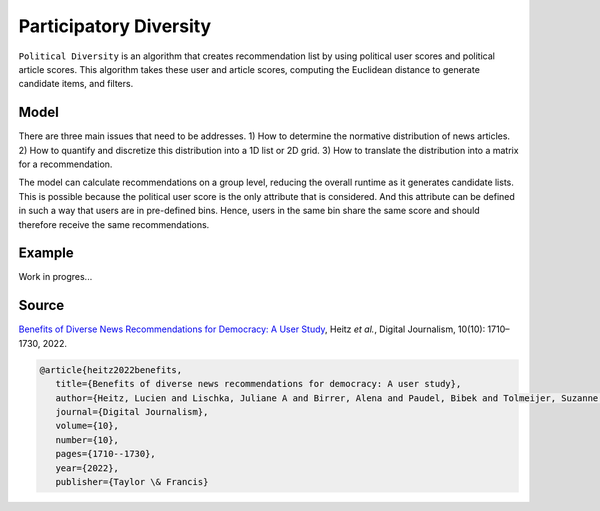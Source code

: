 Participatory Diversity
=======================

``Political Diversity`` is an algorithm that creates recommendation list by using political user scores and political article scores.
This algorithm takes these user and article scores, computing the Euclidean distance to generate candidate items, and filters.

Model
-----

There are three main issues that need to be addresses.
1) How to determine the normative distribution of news articles.
2) How to quantify and discretize this distribution into a 1D list or 2D grid.
3) How to translate the distribution into a matrix for a recommendation.

The model can calculate recommendations on a group level, reducing the overall runtime as it generates candidate lists.
This is possible because the political user score is the only attribute that is considered.
And this attribute can be defined in such a way that users are in pre-defined bins.
Hence, users in the same bin share the same score and should therefore receive the same recommendations.

Example
-------

Work in progres...

Source
------

`Benefits of Diverse News Recommendations for Democracy: A User Study <https://www.tandfonline.com/doi/full/10.1080/21670811.2021.2021804>`_, Heitz *et al.*, Digital Journalism, 10(10): 1710–1730, 2022.

.. code-block:: console

   @article{heitz2022benefits,
      title={Benefits of diverse news recommendations for democracy: A user study},
      author={Heitz, Lucien and Lischka, Juliane A and Birrer, Alena and Paudel, Bibek and Tolmeijer, Suzanne and Laugwitz, Laura and Bernstein, Abraham},
      journal={Digital Journalism},
      volume={10},
      number={10},
      pages={1710--1730},
      year={2022},
      publisher={Taylor \& Francis}
